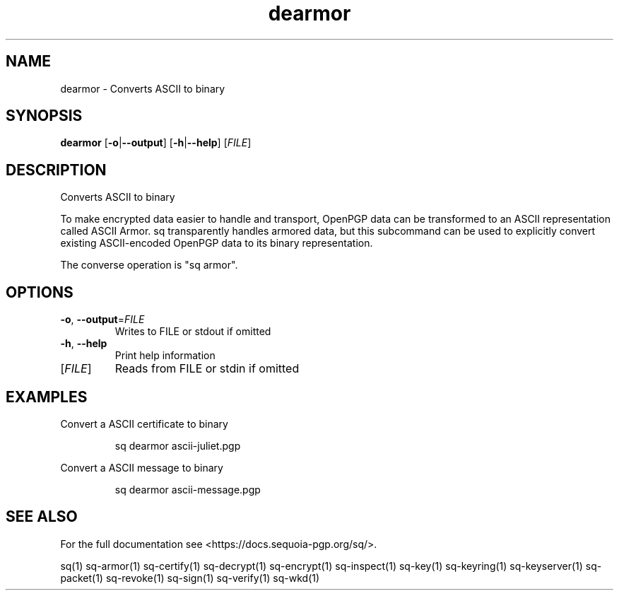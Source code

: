 .ie \n(.g .ds Aq \(aq
.el .ds Aq '
.TH dearmor 1 "July 2022" "sq 0.26.0" "Sequoia Manual"
.SH NAME
dearmor \- Converts ASCII to binary
.SH SYNOPSIS
\fBdearmor\fR [\fB\-o\fR|\fB\-\-output\fR] [\fB\-h\fR|\fB\-\-help\fR] [\fIFILE\fR] 
.SH DESCRIPTION
Converts ASCII to binary
.PP
To make encrypted data easier to handle and transport, OpenPGP data
can be transformed to an ASCII representation called ASCII Armor.  sq
transparently handles armored data, but this subcommand can be used to
explicitly convert existing ASCII\-encoded OpenPGP data to its binary
representation.
.PP
The converse operation is "sq armor".
.SH OPTIONS
.TP
\fB\-o\fR, \fB\-\-output\fR=\fIFILE\fR
Writes to FILE or stdout if omitted
.TP
\fB\-h\fR, \fB\-\-help\fR
Print help information
.TP
[\fIFILE\fR]
Reads from FILE or stdin if omitted
.SH EXAMPLES
 Convert a ASCII certificate to binary
.PP
.nf
.RS
 sq dearmor ascii\-juliet.pgp
.RE
.fi
.PP
 Convert a ASCII message to binary
.PP
.nf
.RS
 sq dearmor ascii\-message.pgp
.RE
.fi
.SH "SEE ALSO"
For the full documentation see <https://docs.sequoia\-pgp.org/sq/>.
.PP
sq(1)
sq\-armor(1)
sq\-certify(1)
sq\-decrypt(1)
sq\-encrypt(1)
sq\-inspect(1)
sq\-key(1)
sq\-keyring(1)
sq\-keyserver(1)
sq\-packet(1)
sq\-revoke(1)
sq\-sign(1)
sq\-verify(1)
sq\-wkd(1)
